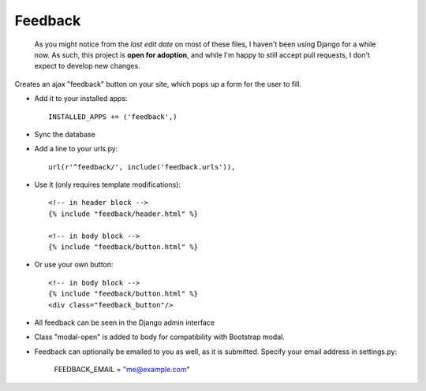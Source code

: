 Feedback
========

    As you might notice from the `last edit date` on most of these files, I haven't been using Django for a while now. As such, this project is **open for adoption**, and while I'm happy to still accept pull requests, I don't expect to develop new changes.



Creates an ajax "feedback" button on your site, which pops up a form for the
user to fill.

+ Add it to your installed apps::

    INSTALLED_APPS += ('feedback',)


+ Sync the database

+ Add a line to your urls.py::

    url(r'^feedback/', include('feedback.urls')),

+ Use it (only requires template modifications)::

    <!-- in header block -->
    {% include "feedback/header.html" %}
    
    <!-- in body block -->
    {% include "feedback/button.html" %}

+ Or use your own button::

    <!-- in body block -->
    {% include "feedback/button.html" %}
    <div class="feedback_button"/>
   

+ All feedback can be seen in the Django admin interface

+ Class "modal-open" is added to body for compatibility with Bootstrap modal.

+ Feedback can optionally be emailed to you as well, as it is submitted. Specify your email address in settings.py:

    FEEDBACK_EMAIL = "me@example.com"
